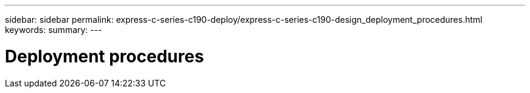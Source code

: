 ---
sidebar: sidebar
permalink: express-c-series-c190-deploy/express-c-series-c190-design_deployment_procedures.html
keywords:
summary:
---

= Deployment procedures
:hardbreaks:
:nofooter:
:icons: font
:linkattrs:
:imagesdir: ./../media/

//
// This file was created with NDAC Version 2.0 (August 17, 2020)
//
// 2021-06-03 12:10:21.890567
//
